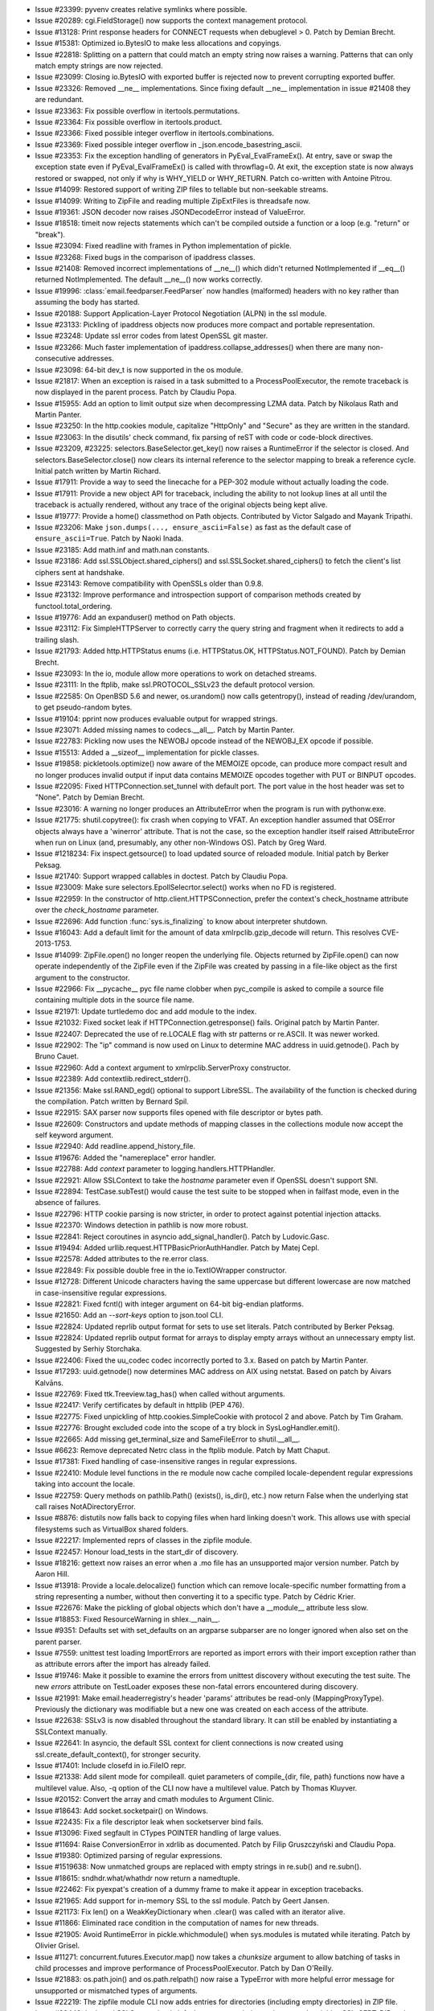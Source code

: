 - Issue #23399: pyvenv creates relative symlinks where possible.

- Issue #20289: cgi.FieldStorage() now supports the context management
  protocol.

- Issue #13128: Print response headers for CONNECT requests when debuglevel
  > 0. Patch by Demian Brecht.

- Issue #15381: Optimized io.BytesIO to make less allocations and copyings.

- Issue #22818: Splitting on a pattern that could match an empty string now
  raises a warning.  Patterns that can only match empty strings are now
  rejected.

- Issue #23099: Closing io.BytesIO with exported buffer is rejected now to
  prevent corrupting exported buffer.

- Issue #23326: Removed __ne__ implementations.  Since fixing default __ne__
  implementation in issue #21408 they are redundant.

- Issue #23363: Fix possible overflow in itertools.permutations.

- Issue #23364: Fix possible overflow in itertools.product.

- Issue #23366: Fixed possible integer overflow in itertools.combinations.

- Issue #23369: Fixed possible integer overflow in
  _json.encode_basestring_ascii.

- Issue #23353: Fix the exception handling of generators in
  PyEval_EvalFrameEx(). At entry, save or swap the exception state even if
  PyEval_EvalFrameEx() is called with throwflag=0. At exit, the exception state
  is now always restored or swapped, not only if why is WHY_YIELD or
  WHY_RETURN. Patch co-written with Antoine Pitrou.

- Issue #14099: Restored support of writing ZIP files to tellable but
  non-seekable streams.

- Issue #14099: Writing to ZipFile and reading multiple ZipExtFiles is
  threadsafe now.

- Issue #19361: JSON decoder now raises JSONDecodeError instead of ValueError.

- Issue #18518: timeit now rejects statements which can't be compiled outside
  a function or a loop (e.g. "return" or "break").

- Issue #23094: Fixed readline with frames in Python implementation of pickle.

- Issue #23268: Fixed bugs in the comparison of ipaddress classes.

- Issue #21408: Removed incorrect implementations of __ne__() which didn't
  returned NotImplemented if __eq__() returned NotImplemented.  The default
  __ne__() now works correctly.

- Issue #19996: :class:`email.feedparser.FeedParser` now handles (malformed)
  headers with no key rather than assuming the body has started.

- Issue #20188: Support Application-Layer Protocol Negotiation (ALPN) in the ssl
  module.

- Issue #23133: Pickling of ipaddress objects now produces more compact and
  portable representation.

- Issue #23248: Update ssl error codes from latest OpenSSL git master.

- Issue #23266: Much faster implementation of ipaddress.collapse_addresses()
  when there are many non-consecutive addresses.

- Issue #23098: 64-bit dev_t is now supported in the os module.

- Issue #21817: When an exception is raised in a task submitted to a
  ProcessPoolExecutor, the remote traceback is now displayed in the
  parent process.  Patch by Claudiu Popa.

- Issue #15955: Add an option to limit output size when decompressing LZMA
  data.  Patch by Nikolaus Rath and Martin Panter.

- Issue #23250: In the http.cookies module, capitalize "HttpOnly" and "Secure"
  as they are written in the standard.

- Issue #23063: In the disutils' check command, fix parsing of reST with code or
  code-block directives.

- Issue #23209, #23225: selectors.BaseSelector.get_key() now raises a
  RuntimeError if the selector is closed. And selectors.BaseSelector.close()
  now clears its internal reference to the selector mapping to break a
  reference cycle. Initial patch written by Martin Richard.

- Issue #17911: Provide a way to seed the linecache for a PEP-302 module
  without actually loading the code.

- Issue #17911: Provide a new object API for traceback, including the ability
  to not lookup lines at all until the traceback is actually rendered, without
  any trace of the original objects being kept alive.

- Issue #19777: Provide a home() classmethod on Path objects.  Contributed
  by Victor Salgado and Mayank Tripathi.

- Issue #23206: Make ``json.dumps(..., ensure_ascii=False)`` as fast as the
  default case of ``ensure_ascii=True``.  Patch by Naoki Inada.

- Issue #23185: Add math.inf and math.nan constants.

- Issue #23186: Add ssl.SSLObject.shared_ciphers() and
  ssl.SSLSocket.shared_ciphers() to fetch the client's list ciphers sent at
  handshake.

- Issue #23143: Remove compatibility with OpenSSLs older than 0.9.8.

- Issue #23132: Improve performance and introspection support of comparison
  methods created by functool.total_ordering.

- Issue #19776: Add an expanduser() method on Path objects.

- Issue #23112: Fix SimpleHTTPServer to correctly carry the query string and
  fragment when it redirects to add a trailing slash.

- Issue #21793: Added http.HTTPStatus enums (i.e. HTTPStatus.OK,
  HTTPStatus.NOT_FOUND).  Patch by Demian Brecht.

- Issue #23093: In the io, module allow more operations to work on detached
  streams.

- Issue #23111: In the ftplib, make ssl.PROTOCOL_SSLv23 the default protocol
  version.

- Issue #22585: On OpenBSD 5.6 and newer, os.urandom() now calls getentropy(),
  instead of reading /dev/urandom, to get pseudo-random bytes.

- Issue #19104: pprint now produces evaluable output for wrapped strings.

- Issue #23071: Added missing names to codecs.__all__.  Patch by Martin Panter.

- Issue #22783: Pickling now uses the NEWOBJ opcode instead of the NEWOBJ_EX
  opcode if possible.

- Issue #15513: Added a __sizeof__ implementation for pickle classes.

- Issue #19858: pickletools.optimize() now aware of the MEMOIZE opcode, can
  produce more compact result and no longer produces invalid output if input
  data contains MEMOIZE opcodes together with PUT or BINPUT opcodes.

- Issue #22095: Fixed HTTPConnection.set_tunnel with default port.  The port
  value in the host header was set to "None".  Patch by Demian Brecht.

- Issue #23016: A warning no longer produces an AttributeError when the program
  is run with pythonw.exe.

- Issue #21775: shutil.copytree(): fix crash when copying to VFAT. An exception
  handler assumed that OSError objects always have a 'winerror' attribute.
  That is not the case, so the exception handler itself raised AttributeError
  when run on Linux (and, presumably, any other non-Windows OS).
  Patch by Greg Ward.

- Issue #1218234: Fix inspect.getsource() to load updated source of
  reloaded module. Initial patch by Berker Peksag.

- Issue #21740: Support wrapped callables in doctest. Patch by Claudiu Popa.

- Issue #23009: Make sure selectors.EpollSelecrtor.select() works when no
  FD is registered.

- Issue #22959: In the constructor of http.client.HTTPSConnection, prefer the
  context's check_hostname attribute over the *check_hostname* parameter.

- Issue #22696: Add function :func:`sys.is_finalizing` to know about
  interpreter shutdown.

- Issue #16043: Add a default limit for the amount of data xmlrpclib.gzip_decode
  will return. This resolves CVE-2013-1753.

- Issue #14099: ZipFile.open() no longer reopen the underlying file.  Objects
  returned by ZipFile.open() can now operate independently of the ZipFile even
  if the ZipFile was created by passing in a file-like object as the first
  argument to the constructor.

- Issue #22966: Fix __pycache__ pyc file name clobber when pyc_compile is
  asked to compile a source file containing multiple dots in the source file
  name.

- Issue #21971: Update turtledemo doc and add module to the index.

- Issue #21032: Fixed socket leak if HTTPConnection.getresponse() fails.
  Original patch by Martin Panter.

- Issue #22407: Deprecated the use of re.LOCALE flag with str patterns or
  re.ASCII. It was newer worked.

- Issue #22902: The "ip" command is now used on Linux to determine MAC address
  in uuid.getnode().  Pach by Bruno Cauet.

- Issue #22960: Add a context argument to xmlrpclib.ServerProxy constructor.

- Issue #22389: Add contextlib.redirect_stderr().

- Issue #21356: Make ssl.RAND_egd() optional to support LibreSSL. The
  availability of the function is checked during the compilation. Patch written
  by Bernard Spil.

- Issue #22915: SAX parser now supports files opened with file descriptor or
  bytes path.

- Issue #22609: Constructors and update methods of mapping classes in the
  collections module now accept the self keyword argument.

- Issue #22940: Add readline.append_history_file.

- Issue #19676: Added the "namereplace" error handler.

- Issue #22788: Add *context* parameter to logging.handlers.HTTPHandler.

- Issue #22921: Allow SSLContext to take the *hostname* parameter even if
  OpenSSL doesn't support SNI.

- Issue #22894: TestCase.subTest() would cause the test suite to be stopped
  when in failfast mode, even in the absence of failures.

- Issue #22796: HTTP cookie parsing is now stricter, in order to protect
  against potential injection attacks.

- Issue #22370: Windows detection in pathlib is now more robust.

- Issue #22841: Reject coroutines in asyncio add_signal_handler().
  Patch by Ludovic.Gasc.

- Issue #19494: Added urllib.request.HTTPBasicPriorAuthHandler. Patch by
  Matej Cepl.

- Issue #22578: Added attributes to the re.error class.

- Issue #22849: Fix possible double free in the io.TextIOWrapper constructor.

- Issue #12728: Different Unicode characters having the same uppercase but
  different lowercase are now matched in case-insensitive regular expressions.

- Issue #22821: Fixed fcntl() with integer argument on 64-bit big-endian
  platforms.

- Issue #21650: Add an `--sort-keys` option to json.tool CLI.

- Issue #22824: Updated reprlib output format for sets to use set literals.
  Patch contributed by Berker Peksag.

- Issue #22824: Updated reprlib output format for arrays to display empty
  arrays without an unnecessary empty list.  Suggested by Serhiy Storchaka.

- Issue #22406: Fixed the uu_codec codec incorrectly ported to 3.x.
  Based on patch by Martin Panter.

- Issue #17293: uuid.getnode() now determines MAC address on AIX using netstat.
  Based on patch by Aivars Kalvāns.

- Issue #22769: Fixed ttk.Treeview.tag_has() when called without arguments.

- Issue #22417: Verify certificates by default in httplib (PEP 476).

- Issue #22775: Fixed unpickling of http.cookies.SimpleCookie with protocol 2
  and above.  Patch by Tim Graham.

- Issue #22776: Brought excluded code into the scope of a try block in
  SysLogHandler.emit().

- Issue #22665: Add missing get_terminal_size and SameFileError to
  shutil.__all__.

- Issue #6623: Remove deprecated Netrc class in the ftplib module. Patch by
  Matt Chaput.

- Issue #17381: Fixed handling of case-insensitive ranges in regular
  expressions.

- Issue #22410: Module level functions in the re module now cache compiled
  locale-dependent regular expressions taking into account the locale.

- Issue #22759: Query methods on pathlib.Path() (exists(), is_dir(), etc.)
  now return False when the underlying stat call raises NotADirectoryError.

- Issue #8876: distutils now falls back to copying files when hard linking
  doesn't work.  This allows use with special filesystems such as VirtualBox
  shared folders.

- Issue #22217: Implemented reprs of classes in the zipfile module.

- Issue #22457: Honour load_tests in the start_dir of discovery.

- Issue #18216: gettext now raises an error when a .mo file has an
  unsupported major version number.  Patch by Aaron Hill.

- Issue #13918: Provide a locale.delocalize() function which can remove
  locale-specific number formatting from a string representing a number,
  without then converting it to a specific type.  Patch by Cédric Krier.

- Issue #22676: Make the pickling of global objects which don't have a
  __module__ attribute less slow.

- Issue #18853: Fixed ResourceWarning in shlex.__nain__.

- Issue #9351: Defaults set with set_defaults on an argparse subparser
  are no longer ignored when also set on the parent parser.

- Issue #7559: unittest test loading ImportErrors are reported as import errors
  with their import exception rather than as attribute errors after the import
  has already failed.

- Issue #19746: Make it possible to examine the errors from unittest
  discovery without executing the test suite. The new `errors` attribute
  on TestLoader exposes these non-fatal errors encountered during discovery.

- Issue #21991: Make email.headerregistry's header 'params' attributes
  be read-only (MappingProxyType).  Previously the dictionary was modifiable
  but a new one was created on each access of the attribute.

- Issue #22638: SSLv3 is now disabled throughout the standard library.
  It can still be enabled by instantiating a SSLContext manually.

- Issue #22641: In asyncio, the default SSL context for client connections
  is now created using ssl.create_default_context(), for stronger security.

- Issue #17401: Include closefd in io.FileIO repr.

- Issue #21338: Add silent mode for compileall. quiet parameters of
  compile_{dir, file, path} functions now have a multilevel value. Also,
  -q option of the CLI now have a multilevel value. Patch by Thomas Kluyver.

- Issue #20152: Convert the array and cmath modules to Argument Clinic.

- Issue #18643: Add socket.socketpair() on Windows.

- Issue #22435: Fix a file descriptor leak when socketserver bind fails.

- Issue #13096: Fixed segfault in CTypes POINTER handling of large
  values.

- Issue #11694: Raise ConversionError in xdrlib as documented.  Patch
  by Filip Gruszczyński and Claudiu Popa.

- Issue #19380: Optimized parsing of regular expressions.

- Issue #1519638: Now unmatched groups are replaced with empty strings in re.sub()
  and re.subn().

- Issue #18615: sndhdr.what/whathdr now return a namedtuple.

- Issue #22462: Fix pyexpat's creation of a dummy frame to make it
  appear in exception tracebacks.

- Issue #21965: Add support for in-memory SSL to the ssl module.  Patch
  by Geert Jansen.

- Issue #21173: Fix len() on a WeakKeyDictionary when .clear() was called
  with an iterator alive.

- Issue #11866: Eliminated race condition in the computation of names
  for new threads.

- Issue #21905: Avoid RuntimeError in pickle.whichmodule() when sys.modules
  is mutated while iterating.  Patch by Olivier Grisel.

- Issue #11271: concurrent.futures.Executor.map() now takes a *chunksize*
  argument to allow batching of tasks in child processes and improve
  performance of ProcessPoolExecutor.  Patch by Dan O'Reilly.

- Issue #21883: os.path.join() and os.path.relpath() now raise a TypeError with
  more helpful error message for unsupported or mismatched types of arguments.

- Issue #22219: The zipfile module CLI now adds entries for directories
  (including empty directories) in ZIP file.

- Issue #22449: In the ssl.SSLContext.load_default_certs, consult the
  environmental variables SSL_CERT_DIR and SSL_CERT_FILE on Windows.

- Issue #22508: The email.__version__ variable has been removed; the email
  code is no longer shipped separately from the stdlib, and __version__
  hasn't been updated in several releases.

- Issue #20076: Added non derived UTF-8 aliases to locale aliases table.

- Issue #20079: Added locales supported in glibc 2.18 to locale alias table.

- Issue #20218: Added convenience methods read_text/write_text and read_bytes/
  write_bytes to pathlib.Path objects.

- Issue #22396: On 32-bit AIX platform, don't expose os.posix_fadvise() nor
  os.posix_fallocate() because their prototypes in system headers are wrong.

- Issue #22517: When an io.BufferedRWPair object is deallocated, clear its
  weakrefs.

- Issue #22437: Number of capturing groups in regular expression is no longer
  limited by 100.

- Issue #17442: InteractiveInterpreter now displays the full chained traceback
  in its showtraceback method, to match the built in interactive interpreter.

- Issue #23392: Added tests for marshal C API that works with FILE*.

- Issue #10510: distutils register and upload methods now use HTML standards
  compliant CRLF line endings.

- Issue #9850: Fixed macpath.join() for empty first component.  Patch by
  Oleg Oshmyan.

- Issue #5309: distutils' build and build_ext commands now accept a ``-j``
  option to enable parallel building of extension modules.

- Issue #22448: Improve canceled timer handles cleanup to prevent
  unbound memory usage. Patch by Joshua Moore-Oliva.

- Issue #22427: TemporaryDirectory no longer attempts to clean up twice when
  used in the with statement in generator.

- Issue #22362: Forbidden ambiguous octal escapes out of range 0-0o377 in
  regular expressions.

- Issue #20912: Now directories added to ZIP file have correct Unix and MS-DOS
  directory attributes.

- Issue #21866: ZipFile.close() no longer writes ZIP64 central directory
  records if allowZip64 is false.

- Issue #22278: Fix urljoin problem with relative urls, a regression observed
  after changes to issue22118 were submitted.

- Issue #22415: Fixed debugging output of the GROUPREF_EXISTS opcode in the re
  module.  Removed trailing spaces in debugging output.

- Issue #22423: Unhandled exception in thread no longer causes unhandled
  AttributeError when sys.stderr is None.

- Issue #21332: Ensure that ``bufsize=1`` in subprocess.Popen() selects
  line buffering, rather than block buffering.  Patch by Akira Li.

- Issue #21091: Fix API bug: email.message.EmailMessage.is_attachment is now
  a method.

- Issue #21079: Fix email.message.EmailMessage.is_attachment to return the
  correct result when the header has parameters as well as a value.

- Issue #22247: Add NNTPError to nntplib.__all__.

- Issue #22366: urllib.request.urlopen will accept a context object
  (SSLContext) as an argument which will then be used for HTTPS connection.
  Patch by Alex Gaynor.

- Issue #4180: The warnings registries are now reset when the filters
  are modified.

- Issue #22419: Limit the length of incoming HTTP request in wsgiref server to
  65536 bytes and send a 414 error code for higher lengths. Patch contributed
  by Devin Cook.

- Lax cookie parsing in http.cookies could be a security issue when combined
  with non-standard cookie handling in some Web browsers.  Reported by
  Sergey Bobrov.

- Issue #20537: logging methods now accept an exception instance as well as a
  Boolean value or exception tuple. Thanks to Yury Selivanov for the patch.

- Issue #22384: An exception in Tkinter callback no longer crashes the program
  when it is run with pythonw.exe.

- Issue #22168: Prevent turtle AttributeError with non-default Canvas on OS X.

- Issue #21147: sqlite3 now raises an exception if the request contains a null
  character instead of truncating it.  Based on patch by Victor Stinner.

- Issue #13968: The glob module now supports recursive search in
  subdirectories using the "**" pattern.

- Issue #21951: Fixed a crash in Tkinter on AIX when called Tcl command with
  empty string or tuple argument.

- Issue #21951: Tkinter now most likely raises MemoryError instead of crash
  if the memory allocation fails.

- Issue #22338: Fix a crash in the json module on memory allocation failure.

- Issue #12410: imaplib.IMAP4 now supports the context management protocol.
  Original patch by Tarek Ziadé.

- Issue #21270: We now override tuple methods in mock.call objects so that
  they can be used as normal call attributes.

- Issue #16662: load_tests() is now unconditionally run when it is present in
  a package's __init__.py.  TestLoader.loadTestsFromModule() still accepts
  use_load_tests, but it is deprecated and ignored.  A new keyword-only
  attribute `pattern` is added and documented.  Patch given by Robert Collins,
  tweaked by Barry Warsaw.

- Issue #22226: First letter no longer is stripped from the "status" key in
  the result of Treeview.heading().

- Issue #19524: Fixed resource leak in the HTTP connection when an invalid
  response is received.  Patch by Martin Panter.

- Issue #20421: Add a .version() method to SSL sockets exposing the actual
  protocol version in use.

- Issue #19546: configparser exceptions no longer expose implementation details.
  Chained KeyErrors are removed, which leads to cleaner tracebacks.  Patch by
  Claudiu Popa.

- Issue #22051: turtledemo no longer reloads examples to re-run them.
  Initialization of variables and gui setup should be done in main(),
  which is called each time a demo is run, but not on import.

- Issue #21933: Turtledemo users can change the code font size with a menu
  selection or control(command) '-' or '+' or control-mousewheel.
  Original patch by Lita Cho.

- Issue #21597: The separator between the turtledemo text pane and the drawing
  canvas can now be grabbed and dragged with a mouse.  The code text pane can
  be widened to easily view or copy the full width of the text.  The canvas
  can be widened on small screens.  Original patches by Jan Kanis and Lita Cho.

- Issue #18132: Turtledemo buttons no longer disappear when the window is
  shrunk.  Original patches by Jan Kanis and Lita Cho.

- Issue #22043: time.monotonic() is now always available.
  ``threading.Lock.acquire()``, ``threading.RLock.acquire()`` and socket
  operations now use a monotonic clock, instead of the system clock, when a
  timeout is used.

- Issue #21527: Add a default number of workers to ThreadPoolExecutor equal
  to 5 times the number of CPUs.  Patch by Claudiu Popa.

- Issue #22216: smtplib now resets its state more completely after a quit.  The
  most obvious consequence of the previous behavior was a STARTTLS failure
  during a connect/starttls/quit/connect/starttls sequence.

- Issue #22098: ctypes' BigEndianStructure and LittleEndianStructure now
  define an empty __slots__ so that subclasses don't always get an instance
  dict.  Patch by Claudiu Popa.

- Issue #22185: Fix an occasional RuntimeError in threading.Condition.wait()
  caused by mutation of the waiters queue without holding the lock.  Patch
  by Doug Zongker.

- Issue #22287: On UNIX, _PyTime_gettimeofday() now uses
  clock_gettime(CLOCK_REALTIME) if available. As a side effect, Python now
  depends on the librt library on Solaris and on Linux (only with glibc older
  than 2.17).

- Issue #22182: Use e.args to unpack exceptions correctly in
  distutils.file_util.move_file. Patch by Claudiu Popa.

- The webbrowser module now uses subprocess's start_new_session=True rather
  than a potentially risky preexec_fn=os.setsid call.

- Issue #22042: signal.set_wakeup_fd(fd) now raises an exception if the file
  descriptor is in blocking mode.

- Issue #16808: inspect.stack() now returns a named tuple instead of a tuple.
  Patch by Daniel Shahaf.

- Issue #22236: Fixed Tkinter images copying operations in NoDefaultRoot mode.

- Issue #2527: Add a *globals* argument to timeit functions, in order to
  override the globals namespace in which the timed code is executed.
  Patch by Ben Roberts.

- Issue #22118: Switch urllib.parse to use RFC 3986 semantics for the
  resolution of relative URLs, rather than RFCs 1808 and 2396.
  Patch by Demian Brecht.

- Issue #21549: Added the "members" parameter to TarFile.list().

- Issue #19628: Allow compileall recursion depth to be specified with a -r
  option.

- Issue #15696: Add a __sizeof__ implementation for mmap objects on Windows.

- Issue #22068: Avoided reference loops with Variables and Fonts in Tkinter.

- Issue #22165: SimpleHTTPRequestHandler now supports undecodable file names.

- Issue #15381: Optimized line reading in io.BytesIO.

- Issue #8797: Raise HTTPError on failed Basic Authentication immediately.
  Initial patch by Sam Bull.

- Issue #20729: Restored the use of lazy iterkeys()/itervalues()/iteritems()
  in the mailbox module.

- Issue #21448: Changed FeedParser feed() to avoid O(N**2) behavior when
  parsing long line.  Original patch by Raymond Hettinger.

- Issue #22184: The functools LRU Cache decorator factory now gives an earlier
  and clearer error message when the user forgets the required parameters.

- Issue #17923: glob() patterns ending with a slash no longer match non-dirs on
  AIX.  Based on patch by Delhallt.

- Issue #21725: Added support for RFC 6531 (SMTPUTF8) in smtpd.

- Issue #22176: Update the ctypes module's libffi to v3.1.  This release
  adds support for the Linux AArch64 and POWERPC ELF ABIv2 little endian
  architectures.

- Issue #5411: Added support for the "xztar" format in the shutil module.

- Issue #21121: Don't force 3rd party C extensions to be built with
  -Werror=declaration-after-statement.

- Issue #21975: Fixed crash when using uninitialized sqlite3.Row (in particular
  when unpickling pickled sqlite3.Row).  sqlite3.Row is now initialized in the
  __new__() method.

- Issue #20170: Convert posixmodule to use Argument Clinic.

- Issue #21539: Add an *exists_ok* argument to `Pathlib.mkdir()` to mimic
  `mkdir -p` and `os.makedirs()` functionality.  When true, ignore
  FileExistsErrors.  Patch by Berker Peksag.

- Issue #22127: Bypass IDNA for pure-ASCII host names in the socket module
  (in particular for numeric IPs).

- Issue #21047: set the default value for the *convert_charrefs* argument
  of HTMLParser to True.  Patch by Berker Peksag.

- Add an __all__ to html.entities.

- Issue #15114: the strict mode and argument of HTMLParser, HTMLParser.error,
  and the HTMLParserError exception have been removed.

- Issue #22085: Dropped support of Tk 8.3 in Tkinter.

- Issue #21580: Now Tkinter correctly handles bytes arguments passed to Tk.
  In particular this allows initializing images from binary data.

- Issue #22003: When initialized from a bytes object, io.BytesIO() now
  defers making a copy until it is mutated, improving performance and
  memory use on some use cases.  Patch by David Wilson.

- Issue #22018: On Windows, signal.set_wakeup_fd() now also supports sockets.
  A side effect is that Python depends to the WinSock library.

- Issue #22054: Add os.get_blocking() and os.set_blocking() functions to get
  and set the blocking mode of a file descriptor (False if the O_NONBLOCK flag
  is set, True otherwise). These functions are not available on Windows.

- Issue #17172: Make turtledemo start as active on OS X even when run with
  subprocess.  Patch by Lita Cho.

- Issue #21704: Fix build error for _multiprocessing when semaphores
  are not available.  Patch by Arfrever Frehtes Taifersar Arahesis.

- Issue #20173: Convert sha1, sha256, sha512 and md5 to ArgumentClinic.
  Patch by Vajrasky Kok.

- Fix repr(_socket.socket) on Windows 64-bit: don't fail with OverflowError
  on closed socket. repr(socket.socket) already works fine.

- Issue #22033: Reprs of most Python implemened classes now contain actual
  class name instead of hardcoded one.

- Issue #21947: The dis module can now disassemble generator-iterator
  objects based on their gi_code attribute. Patch by Clement Rouault.

- Issue #16133: The asynchat.async_chat.handle_read() method now ignores
  BlockingIOError exceptions.

- Issue #22044: Fixed premature DECREF in call_tzinfo_method.
  Patch by Tom Flanagan.

- Issue #19884: readline: Disable the meta modifier key if stdout is not
  a terminal to not write the ANSI sequence ``"\033[1034h"`` into stdout. This
  sequence is used on some terminal (ex: TERM=xterm-256color") to enable
  support of 8 bit characters.

- Issue #4350: Removed a number of out-of-dated and non-working for a long time
  Tkinter methods.

- Issue #6167: Scrollbar.activate() now returns the name of active element if
  the argument is not specified.  Scrollbar.set() now always accepts only 2
  arguments.

- Issue #15275: Clean up and speed up the ntpath module.

- Issue #21888: plistlib's load() and loads() now work if the fmt parameter is
  specified.

- Issue #22032: __qualname__ instead of __name__ is now always used to format
  fully qualified class names of Python implemented classes.

- Issue #22031: Reprs now always use hexadecimal format with the "0x" prefix
  when contain an id in form " at 0x...".

- Issue #22018: signal.set_wakeup_fd() now raises an OSError instead of a
  ValueError on ``fstat()`` failure.

- Issue #21044: tarfile.open() now handles fileobj with an integer 'name'
  attribute.  Based on patch by Antoine Pietri.

- Issue #21966: Respect -q command-line option when code module is ran.

- Issue #19076: Don't pass the redundant 'file' argument to self.error().

- Issue #16382: Improve exception message of warnings.warn() for bad
  category. Initial patch by Phil Elson.

- Issue #21932: os.read() now uses a :c:func:`Py_ssize_t` type instead of
  :c:type:`int` for the size to support reading more than 2 GB at once. On
  Windows, the size is truncted to INT_MAX. As any call to os.read(), the OS
  may read less bytes than the number of requested bytes.

- Issue #21942: Fixed source file viewing in pydoc's server mode on Windows.

- Issue #11259: asynchat.async_chat().set_terminator() now raises a ValueError
  if the number of received bytes is negative.

- Issue #12523: asynchat.async_chat.push() now raises a TypeError if it doesn't
  get a bytes string

- Issue #21707: Add missing kwonlyargcount argument to
  ModuleFinder.replace_paths_in_code().

- Issue #20639: calling Path.with_suffix('') allows removing the suffix
  again.  Patch by July Tikhonov.

- Issue #21714: Disallow the construction of invalid paths using
  Path.with_name().  Original patch by Antony Lee.

- Issue #15014: Added 'auth' method to smtplib to make implementing auth
  mechanisms simpler, and used it internally in the login method.

- Issue #21151: Fixed a segfault in the winreg module when ``None`` is passed
  as a ``REG_BINARY`` value to SetValueEx.  Patch by John Ehresman.

- Issue #21090: io.FileIO.readall() does not ignore I/O errors anymore. Before,
  it ignored I/O errors if at least the first C call read() succeed.

- Issue #5800: headers parameter of wsgiref.headers.Headers is now optional.
  Initial patch by Pablo Torres Navarrete and SilentGhost.

- Issue #21781: ssl.RAND_add() now supports strings longer than 2 GB.

- Issue #21679: Prevent extraneous fstat() calls during open().  Patch by
  Bohuslav Kabrda.

- Issue #21863: cProfile now displays the module name of C extension functions,
  in addition to their own name.

- Issue #11453: asyncore: emit a ResourceWarning when an unclosed file_wrapper
  object is destroyed. The destructor now closes the file if needed. The
  close() method can now be called twice: the second call does nothing.

- Issue #21858: Better handling of Python exceptions in the sqlite3 module.

- Issue #21476: Make sure the email.parser.BytesParser TextIOWrapper is
  discarded after parsing, so the input file isn't unexpectedly closed.

- Issue #20295: imghdr now recognizes OpenEXR format images.

- Issue #21729: Used the "with" statement in the dbm.dumb module to ensure
  files closing.  Patch by Claudiu Popa.

- Issue #21491: socketserver: Fix a race condition in child processes reaping.

- Issue #21719: Added the ``st_file_attributes`` field to os.stat_result on
  Windows.

- Issue #21832: Require named tuple inputs to be exact strings.

- Issue #21722: The distutils "upload" command now exits with a non-zero
  return code when uploading fails.  Patch by Martin Dengler.

- Issue #21723: asyncio.Queue: support any type of number (ex: float) for the
  maximum size. Patch written by Vajrasky Kok.

- Issue #21711: support for "site-python" directories has now been removed
  from the site module (it was deprecated in 3.4).

- Issue #17552: new socket.sendfile() method allowing a file to be sent over a
  socket by using high-performance os.sendfile() on UNIX.
  Patch by Giampaolo Rodola'.

- Issue #18039: dbm.dump.open() now always creates a new database when the
  flag has the value 'n'.  Patch by Claudiu Popa.

- Issue #21326: Add a new is_closed() method to asyncio.BaseEventLoop.
  run_forever() and run_until_complete() methods of asyncio.BaseEventLoop now
  raise an exception if the event loop was closed.

- Issue #21766: Prevent a security hole in CGIHTTPServer by URL unquoting paths
  before checking for a CGI script at that path.

- Issue #21310: Fixed possible resource leak in failed open().

- Issue #21256: Printout of keyword args should be in deterministic order in
  a mock function call. This will help to write better doctests.

- Issue #21677: Fixed chaining nonnormalized exceptions in io close() methods.

- Issue #11709: Fix the pydoc.help function to not fail when sys.stdin is not a
  valid file.

- Issue #21515: tempfile.TemporaryFile now uses os.O_TMPFILE flag is available.

- Issue #13223: Fix pydoc.writedoc so that the HTML documentation for methods
  that use 'self' in the example code is generated correctly.

- Issue #21463: In urllib.request, fix pruning of the FTP cache.

- Issue #21618: The subprocess module could fail to close open fds that were
  inherited by the calling process and already higher than POSIX resource
  limits would otherwise allow.  On systems with a functioning /proc/self/fd
  or /dev/fd interface the max is now ignored and all fds are closed.

- Issue #20383: Introduce importlib.util.module_from_spec() as the preferred way
  to create a new module.

- Issue #21552: Fixed possible integer overflow of too long string lengths in
  the tkinter module on 64-bit platforms.

- Issue #14315: The zipfile module now ignores extra fields in the central
  directory that are too short to be parsed instead of letting a struct.unpack
  error bubble up as this "bad data" appears in many real world zip files in
  the wild and is ignored by other zip tools.

- Issue #13742: Added "key" and "reverse" parameters to heapq.merge().
  (First draft of patch contributed by Simon Sapin.)

- Issue #21402: tkinter.ttk now works when default root window is not set.

- Issue #3015: _tkinter.create() now creates tkapp object with wantobject=1 by
  default.

- Issue #10203: sqlite3.Row now truly supports sequence protocol.  In particular
  it supports reverse() and negative indices.  Original patch by Claudiu Popa.

- Issue #18807: If copying (no symlinks) specified for a venv, then the python
  interpreter aliases (python, python3) are now created by copying rather than
  symlinking.

- Issue #20197: Added support for the WebP image type in the imghdr module.
  Patch by Fabrice Aneche and Claudiu Popa.

- Issue #21513: Speedup some properties of IP addresses (IPv4Address,
  IPv6Address) such as .is_private or .is_multicast.

- Issue #21137: Improve the repr for threading.Lock() and its variants
  by showing the "locked" or "unlocked" status.  Patch by Berker Peksag.

- Issue #21538: The plistlib module now supports loading of binary plist files
  when reference or offset size is not a power of two.

- Issue #21455: Add a default backlog to socket.listen().

- Issue #21525: Most Tkinter methods which accepted tuples now accept lists too.

- Issue #22166: With the assistance of a new internal _codecs._forget_codec
  helping function, test_codecs now clears the encoding caches to avoid the
  appearance of a reference leak

- Issue #22236: Tkinter tests now don't reuse default root window.  New root
  window is created for every test class.

- Issue #10744: Fix PEP 3118 format strings on ctypes objects with a nontrivial
  shape.

- Issue #20826: Optimize ipaddress.collapse_addresses().

- Issue #21487: Optimize ipaddress.summarize_address_range() and
  ipaddress.{IPv4Network,IPv6Network}.subnets().

- Issue #21486: Optimize parsing of netmasks in ipaddress.IPv4Network and
  ipaddress.IPv6Network.

- Issue #13916: Disallowed the surrogatepass error handler for non UTF-\*
  encodings.

- Issue #20998: Fixed re.fullmatch() of repeated single character pattern
  with ignore case.  Original patch by Matthew Barnett.

- Issue #21075: fileinput.FileInput now reads bytes from standard stream if
  binary mode is specified.  Patch by Sam Kimbrel.

- Issue #19775: Add a samefile() method to pathlib Path objects.  Initial
  patch by Vajrasky Kok.

- Issue #21226: Set up modules properly in PyImport_ExecCodeModuleObject
  (and friends).

- Issue #21398: Fix a unicode error in the pydoc pager when the documentation
  contains characters not encodable to the stdout encoding.

- Issue #16531: ipaddress.IPv4Network and ipaddress.IPv6Network now accept
  an (address, netmask) tuple argument, so as to easily construct network
  objects from existing addresses.

- Issue #21156: importlib.abc.InspectLoader.source_to_code() is now a
  staticmethod.

- Issue #21424: Simplified and optimized heaqp.nlargest() and nmsmallest()
  to make fewer tuple comparisons.

- Issue #21396: Fix TextIOWrapper(..., write_through=True) to not force a
  flush() on the underlying binary stream.  Patch by akira.

- Issue #18314: Unlink now removes junctions on Windows. Patch by Kim Gräsman

- Issue #21088: Bugfix for curses.window.addch() regression in 3.4.0.
  In porting to Argument Clinic, the first two arguments were reversed.

- Issue #21407: _decimal: The module now supports function signatures.

- Issue #10650: Remove the non-standard 'watchexp' parameter from the
  Decimal.quantize() method in the Python version.  It had never been
  present in the C version.

- Issue #21469: Reduced the risk of false positives in robotparser by
  checking to make sure that robots.txt has been read or does not exist
  prior to returning True in can_fetch().

- Issue #19414: Have the OrderedDict mark deleted links as unusable.
  This gives an early failure if the link is deleted during iteration.

- Issue #21421: Add __slots__ to the MappingViews ABC.
  Patch by Josh Rosenberg.

- Issue #21101: Eliminate double hashing in the C speed-up code for
  collections.Counter().

- Issue #21321: itertools.islice() now releases the reference to the source
  iterator when the slice is exhausted.  Patch by Anton Afanasyev.

- Issue #21057: TextIOWrapper now allows the underlying binary stream's
  read() or read1() method to return an arbitrary bytes-like object
  (such as a memoryview).  Patch by Nikolaus Rath.

- Issue #20951: SSLSocket.send() now raises either SSLWantReadError or
  SSLWantWriteError on a non-blocking socket if the operation would block.
  Previously, it would return 0.  Patch by Nikolaus Rath.

- Issue #13248: removed previously deprecated asyncore.dispatcher __getattr__
  cheap inheritance hack.

- Issue #9815: assertRaises now tries to clear references to local variables
  in the exception's traceback.

- Issue #19940: ssl.cert_time_to_seconds() now interprets the given time
  string in the UTC timezone (as specified in RFC 5280), not the local
  timezone.

- Issue #13204: Calling sys.flags.__new__ would crash the interpreter,
  now it raises a TypeError.

- Issue #19385: Make operations on a closed dbm.dumb database always raise the
  same exception.

- Issue #21207: Detect when the os.urandom cached fd has been closed or
  replaced, and open it anew.

- Issue #21291: subprocess's Popen.wait() is now thread safe so that
  multiple threads may be calling wait() or poll() on a Popen instance
  at the same time without losing the Popen.returncode value.

- Issue #21127: Path objects can now be instantiated from str subclass
  instances (such as ``numpy.str_``).

- Issue #15002: urllib.response object to use _TemporaryFileWrapper (and
  _TemporaryFileCloser) facility. Provides a better way to handle file
  descriptor close. Patch contributed by Christian Theune.

- Issue #12220: mindom now raises a custom ValueError indicating it doesn't
  support spaces in URIs instead of letting a 'split' ValueError bubble up.

- Issue #21068: The ssl.PROTOCOL* constants are now enum members.

- Issue #21276: posixmodule: Don't define USE_XATTRS on KFreeBSD and the Hurd.

- Issue #21262: New method assert_not_called for Mock.
  It raises AssertionError if the mock has been called.

- Issue #21238: New keyword argument `unsafe` to Mock. It raises
  `AttributeError` incase of an attribute startswith assert or assret.

- Issue #20896: ssl.get_server_certificate() now uses PROTOCOL_SSLv23, not
  PROTOCOL_SSLv3, for maximum compatibility.

- Issue #21239: patch.stopall() didn't work deterministically when the same
  name was patched more than once.

- Issue #21203: Updated fileConfig and dictConfig to remove inconsistencies.
  Thanks to Jure Koren for the patch.

- Issue #21222: Passing name keyword argument to mock.create_autospec now
  works.

- Issue #21197: Add lib64 -> lib symlink in venvs on 64-bit non-OS X POSIX.

- Issue #17498: Some SMTP servers disconnect after certain errors, violating
  strict RFC conformance.  Instead of losing the error code when we issue the
  subsequent RSET, smtplib now returns the error code and defers raising the
  SMTPServerDisconnected error until the next command is issued.

- Issue #17826: setting an iterable side_effect on a mock function created by
  create_autospec now works. Patch by Kushal Das.

- Issue #7776: Fix ``Host:`` header and reconnection when using
  http.client.HTTPConnection.set_tunnel(). Patch by Nikolaus Rath.

- Issue #20968: unittest.mock.MagicMock now supports division.
  Patch by Johannes Baiter.

- Issue #21529 (CVE-2014-4616): Fix arbitrary memory access in
  JSONDecoder.raw_decode with a negative second parameter. Bug reported by Guido
  Vranken.

- Issue #21169: getpass now handles non-ascii characters that the
  input stream encoding cannot encode by re-encoding using the
  replace error handler.

- Issue #21171: Fixed undocumented filter API of the rot13 codec.
  Patch by Berker Peksag.

- Issue #20539: Improved math.factorial error message for large positive inputs
  and changed exception type (OverflowError -> ValueError) for large negative
  inputs.

- Issue #21172: isinstance check relaxed from dict to collections.Mapping.

- Issue #21155: asyncio.EventLoop.create_unix_server() now raises a ValueError
  if path and sock are specified at the same time.

- Issue #21136: Avoid unnecessary normalization of Fractions resulting from
  power and other operations.  Patch by Raymond Hettinger.

- Issue #17621: Introduce importlib.util.LazyLoader.

- Issue #21076: signal module constants were turned into enums.
  Patch by Giampaolo Rodola'.

- Issue #20636: Improved the repr of Tkinter widgets.

- Issue #19505: The items, keys, and values views of OrderedDict now support
  reverse iteration using reversed().

- Issue #21149: Improved thread-safety in logging cleanup during interpreter
  shutdown. Thanks to Devin Jeanpierre for the patch.

- Issue #21058: Fix a leak of file descriptor in
  :func:`tempfile.NamedTemporaryFile`, close the file descriptor if
  :func:`io.open` fails

- Issue #21200: Return None from pkgutil.get_loader() when __spec__ is missing.

- Issue #21013: Enhance ssl.create_default_context() when used for server side
  sockets to provide better security by default.

- Issue #20145: `assertRaisesRegex` and `assertWarnsRegex` now raise a
  TypeError if the second argument is not a string or compiled regex.

- Issue #20633: Replace relative import by absolute import.

- Issue #20980: Stop wrapping exception when using ThreadPool.

- Issue #21082: In os.makedirs, do not set the process-wide umask. Note this
  changes behavior of makedirs when exist_ok=True.

- Issue #20990: Fix issues found by pyflakes for multiprocessing.

- Issue #21015: SSL contexts will now automatically select an elliptic
  curve for ECDH key exchange on OpenSSL 1.0.2 and later, and otherwise
  default to "prime256v1".

- Issue #21000: Improve the command-line interface of json.tool.

- Issue #20995: Enhance default ciphers used by the ssl module to enable
  better security and prioritize perfect forward secrecy.

- Issue #20884: Don't assume that __file__ is defined on importlib.__init__.

- Issue #21499: Ignore __builtins__ in several test_importlib.test_api tests.

- Issue #20627: xmlrpc.client.ServerProxy is now a context manager.

- Issue #19165: The formatter module now raises DeprecationWarning instead of
  PendingDeprecationWarning.

- Issue #13936: Remove the ability of datetime.time instances to be considered
  false in boolean contexts.

- Issue #18931: selectors module now supports /dev/poll on Solaris.
  Patch by Giampaolo Rodola'.

- Issue #19977: When the ``LC_TYPE`` locale is the POSIX locale (``C`` locale),
  :py:data:`sys.stdin` and :py:data:`sys.stdout` are now using the
  ``surrogateescape`` error handler, instead of the ``strict`` error handler.

- Issue #20574: Implement incremental decoder for cp65001 code (Windows code
  page 65001, Microsoft UTF-8).

- Issue #20879: Delay the initialization of encoding and decoding tables for
  base32, ascii85 and base85 codecs in the base64 module, and delay the
  initialization of the unquote_to_bytes() table of the urllib.parse module, to
  not waste memory if these modules are not used.

- Issue #19157: Include the broadcast address in the usuable hosts for IPv6
  in ipaddress.

- Issue #11599: When an external command (e.g. compiler) fails, distutils now
  prints out the whole command line (instead of just the command name) if the
  environment variable DISTUTILS_DEBUG is set.

- Issue #4931: distutils should not produce unhelpful "error: None" messages
  anymore.  distutils.util.grok_environment_error is kept but doc-deprecated.

- Issue #20875: Prevent possible gzip "'read' is not defined" NameError.
  Patch by Claudiu Popa.

- Issue #11558: ``email.message.Message.attach`` now returns a more
  useful error message if ``attach`` is called on a message for which
  ``is_multipart`` is False.

- Issue #20283: RE pattern methods now accept the string keyword parameters
  as documented.  The pattern and source keyword parameters are left as
  deprecated aliases.

- Issue #20778: Fix modulefinder to work with bytecode-only modules.

- Issue #20791: copy.copy() now doesn't make a copy when the input is
  a bytes object.  Initial patch by Peter Otten.

- Issue #19748: On AIX, time.mktime() now raises an OverflowError for year
  outsize range [1902; 2037].

- Issue #19573: inspect.signature: Use enum for parameter kind constants.

- Issue #20726: inspect.signature: Make Signature and Parameter picklable.

- Issue #17373: Add inspect.Signature.from_callable method.

- Issue #20378: Improve repr of inspect.Signature and inspect.Parameter.

- Issue #20816: Fix inspect.getcallargs() to raise correct TypeError for
  missing keyword-only arguments. Patch by Jeremiah Lowin.

- Issue #20817: Fix inspect.getcallargs() to fail correctly if more
  than 3 arguments are missing. Patch by Jeremiah Lowin.

- Issue #6676: Ensure a meaningful exception is raised when attempting
  to parse more than one XML document per pyexpat xmlparser instance.
  (Original patches by Hirokazu Yamamoto and Amaury Forgeot d'Arc, with
  suggested wording by David Gutteridge)

- Issue #21117: Fix inspect.signature to better support functools.partial.
  Due to the specifics of functools.partial implementation,
  positional-or-keyword arguments passed as keyword arguments become
  keyword-only.

- Issue #20334: inspect.Signature and inspect.Parameter are now hashable.
  Thanks to Antony Lee for bug reports and suggestions.

- Issue #15916: doctest.DocTestSuite returns an empty unittest.TestSuite instead
  of raising ValueError if it finds no tests

- Issue #21209: Fix asyncio.tasks.CoroWrapper to workaround a bug
  in yield-from implementation in CPythons prior to 3.4.1.

- asyncio: Add gi_{frame,running,code} properties to CoroWrapper
  (upstream issue #163).

- Issue #21311: Avoid exception in _osx_support with non-standard compiler
  configurations.  Patch by John Szakmeister.

- Issue #11571: Ensure that the turtle window becomes the topmost window
  when launched on OS X.

- Issue #21801: Validate that __signature__ is None or an instance of Signature.

- Issue #21923: Prevent AttributeError in distutils.sysconfig.customize_compiler
  due to possible uninitialized _config_vars.

- Issue #21323: Fix http.server to again handle scripts in CGI subdirectories,
  broken by the fix for security issue #19435.  Patch by Zach Byrne.

- Issue #22733: Fix ffi_prep_args not zero-extending argument values correctly
  on 64-bit Windows.

- Issue #23302: Default to TCP_NODELAY=1 upon establishing an HTTPConnection.
  Removed use of hard-coded MSS as it's an optimization that's no longer needed
  with Nagle disabled.

